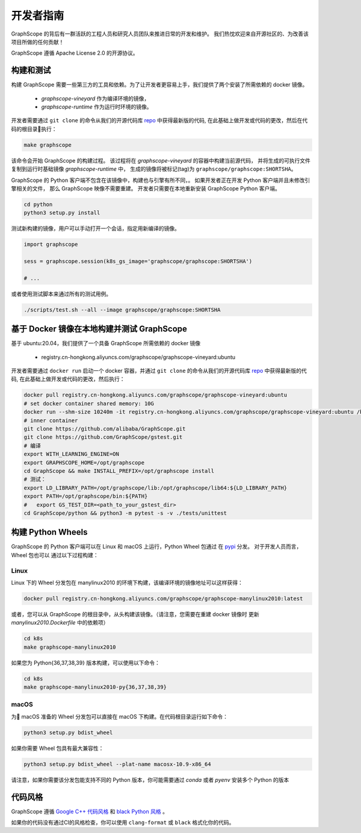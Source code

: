 开发者指南
==========

GraphScope 的背后有一群活跃的工程人员和研究人员团队来推进日常的开发和维护。
我们热忱欢迎来自开源社区的、为改善该项目所做的任何贡献！

GraphScope 遵循 Apache License 2.0 的开源协议。

构建和测试
--------------------

构建 GraphScope 需要一些第三方的工具和依赖。为了让开发者更容易上手，我们提供了两个安装了所需依赖的 docker 镜像。

    - `graphscope-vineyard` 作为编译环境的镜像，
    - `graphscope-runtime` 作为运行时环境的镜像。

开发者需要通过 ``git clone`` 的命令从我们的开源代码库 `repo <https://github.com/alibaba/GraphScope>`_ 中获得最新版的代码,
在此基础上做开发或代码的更改，然后在代码的根目录执行：

.. code:: bash

    make graphscope

该命令会开始 GraphScope 的构建过程。
该过程将在 `graphscope-vineyard` 的容器中构建当前源代码，
并将生成的可执行文件复制到运行时基础镜像 `graphscope-runtime` 中，
生成的镜像将被标记(tag)为 ``graphscope/graphscope:SHORTSHA``。

GraphScope 的 Python 客户端不包含在该镜像中，构建也与引擎有所不同，。
如果开发者正在开发 Python 客户端并且未修改引擎相关的文件，
那么 GraphScope 映像不需要重建。
开发者只需要在本地重新安装 GraphScope Python 客户端。

.. code:: bash

    cd python
    python3 setup.py install

测试新构建的镜像，用户可以手动打开一个会话，指定用新编译的镜像。

.. code:: python

    import graphscope
    
    sess = graphscope.session(k8s_gs_image='graphscope/graphscope:SHORTSHA')
    
    # ...
    

或者使用测试脚本来通过所有的测试用例。

.. code:: bash

    ./scripts/test.sh --all --image graphscope/graphscope:SHORTSHA


基于 Docker 镜像在本地构建并测试 GraphScope
---------------------------------------

基于 ubuntu:20.04，我们提供了一个具备 GraphScope 所需依赖的 docker 镜像


    - registry.cn-hongkong.aliyuncs.com/graphscope/graphscope-vineyard:ubuntu

开发者需要通过 ``docker run`` 启动一个 docker 容器，并通过 ``git clone`` 的命令从我们的开源代码库
`repo <https://github.com/alibaba/GraphScope>`_ 中获得最新版的代码, 在此基础上做开发或代码的更改，然后执行：

.. code:: bash

    docker pull registry.cn-hongkong.aliyuncs.com/graphscope/graphscope-vineyard:ubuntu
    # set docker container shared memory: 10G
    docker run --shm-size 10240m -it registry.cn-hongkong.aliyuncs.com/graphscope/graphscope-vineyard:ubuntu /bin/bash
    # inner container
    git clone https://github.com/alibaba/GraphScope.git
    git clone https://github.com/GraphScope/gstest.git
    # 编译
    export WITH_LEARNING_ENGINE=ON
    export GRAPHSCOPE_HOME=/opt/graphscope
    cd GraphScope && make INSTALL_PREFIX=/opt/graphscope install
    # 测试：
    export LD_LIBRARY_PATH=/opt/graphscope/lib:/opt/graphscope/lib64:${LD_LIBRARY_PATH}
    export PATH=/opt/graphscope/bin:${PATH}
    #   export GS_TEST_DIR=<path_to_your_gstest_dir>
    cd GraphScope/python && python3 -m pytest -s -v ./tests/unittest


构建 Python Wheels
-------------------

GraphScope 的 Python 客户端可以在 Linux 和 macOS 上运行，Python Wheel 包通过
在 `pypi <https://pypi.org/project/graphscope>`_ 分发。 对于开发人员而言，Wheel 包也可以
通过以下过程构建：

Linux
^^^^^

Linux 下的 Wheel 分发包在 manylinux2010 的环境下构建，该编译环境的镜像地址可以这样获得：

.. code:: bash

    docker pull registry.cn-hongkong.aliyuncs.com/graphscope/graphscope-manylinux2010:latest


或者，您可以从 GraphScope 的根目录中，从头构建该镜像。（请注意，您需要在重建 docker 镜像时
更新 `manylinux2010.Dockerfile` 中的依赖项）


.. code:: bash

    cd k8s
    make graphscope-manylinux2010

如果您为 Python{36,37,38,39} 版本构建，可以使用以下命令：

.. code:: bash

    cd k8s
    make graphscope-manylinux2010-py{36,37,38,39}

macOS
^^^^^
为 macOS 准备的 Wheel 分发包可以直接在 macOS 下构建。在代码根目录运行如下命令：

.. code:: bash

    python3 setup.py bdist_wheel

如果你需要 Wheel 包具有最大兼容性：

.. code:: bash

    python3 setup.py bdist_wheel --plat-name macosx-10.9-x86_64

请注意，如果你需要该分发包能支持不同的 Python 版本，你可能需要通过 `conda` 或者 `pyenv` 安装多个 Python 的版本

代码风格
-----------

GraphScope 遵循 `Google C++ 代码风格 <https://google.github.io/styleguide/cppguide.html>`_ 
和 `black Python 风格 <https://github.com/psf/black#the-black-code-style>`_ 。

如果你的代码没有通过CI的风格检查，你可以使用 ``clang-format`` 或 ``black`` 格式化你的代码。
